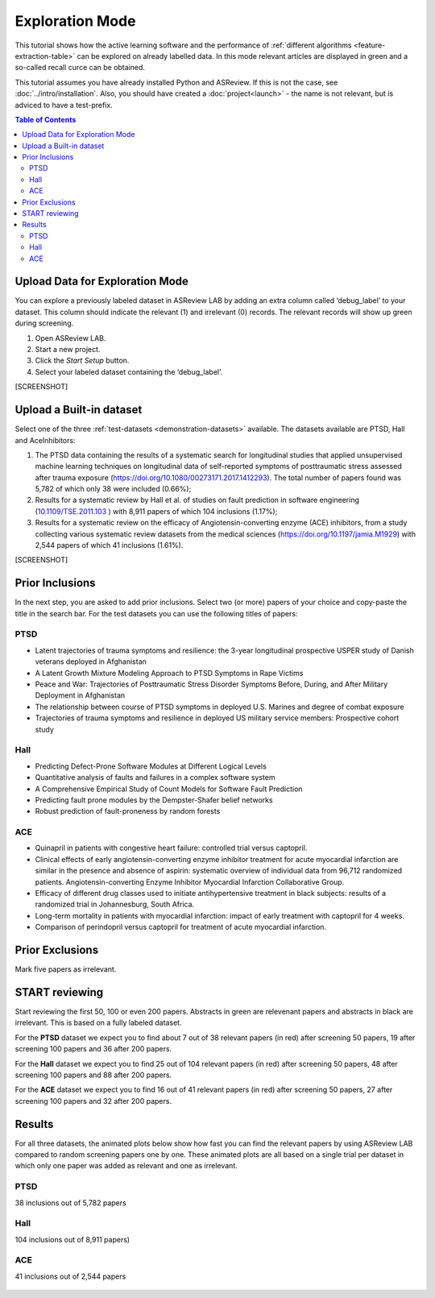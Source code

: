 Exploration Mode
================

This tutorial shows how the active learning software and the performance of
:ref:`different algorithms <feature-extraction-table>` can be explored on
already labelled data. In this mode relevant articles are displayed in green
and a so-called recall curce can be obtained.

This tutorial assumes you have already installed Python and ASReview. If this
is not the case, see :doc:`../intro/installation`. Also, you should
have created a :doc:`project<launch>` - the name is not
relevant, but is adviced to have a test-prefix.


.. contents:: Table of Contents



Upload Data for Exploration Mode
--------------------------------

You can explore a previously labeled dataset in ASReview LAB by adding an
extra column called ‘debug_label’ to your dataset. This column should indicate
the relevant (1) and irrelevant (0) records. The relevant records will show up
green during screening.

1. Open ASReview LAB.
2. Start a new project.
3. Click the *Start Setup* button.
4. Select your labeled dataset containing the ‘debug_label’.


[SCREENSHOT]


Upload a Built-in dataset
-------------------------

Select one of the three :ref:`test-datasets <demonstration-datasets>` available. The datasets
available are PTSD, Hall and AceInhibitors:

1. The PTSD data containing the results of a systematic search for
   longitudinal studies that applied unsupervised machine learning
   techniques on longitudinal data of self-reported symptoms of
   posttraumatic stress assessed after trauma exposure
   (https://doi.org/10.1080/00273171.2017.1412293). The total number of
   papers found was 5,782 of which only 38 were included (0.66%);

2. Results for a systematic review by Hall et al. of studies on fault
   prediction in software engineering
   (`10.1109/TSE.2011.103 <https://doi.org/10.1109/TSE.2011.103>`__ )
   with 8,911 papers of which 104 inclusions (1.17%);

3. Results for a systematic review on the efficacy of
   Angiotensin-converting enzyme (ACE) inhibitors, from a study
   collecting various systematic review datasets from the medical
   sciences
   (`https://doi.org/10.1197/jamia.M1929 <https://doi.org/10.1197/jamia.M1929>`__)
   with 2,544 papers of which 41 inclusions (1.61%).

[SCREENSHOT]


Prior Inclusions
----------------

In the next step, you are asked to add prior inclusions. Select two (or more)
papers of your choice and copy-paste the title in the search bar. For the test
datasets you can use the following titles of papers:

PTSD
~~~~

- Latent trajectories of trauma symptoms and resilience: the 3-year longitudinal prospective USPER study of Danish veterans deployed in Afghanistan
- A Latent Growth Mixture Modeling Approach to PTSD Symptoms in Rape Victims
- Peace and War: Trajectories of Posttraumatic Stress Disorder Symptoms Before, During, and After Military Deployment in Afghanistan
- The relationship between course of PTSD symptoms in deployed U.S. Marines and degree of combat exposure
- Trajectories of trauma symptoms and resilience in deployed US military service members: Prospective cohort study


Hall
~~~~

- Predicting Defect-Prone Software Modules at Different Logical Levels
- Quantitative analysis of faults and failures in a complex software system
- A Comprehensive Empirical Study of Count Models for Software Fault Prediction
- Predicting fault prone modules by the Dempster-Shafer belief networks
- Robust prediction of fault-proneness by random forests


ACE
~~~

- Quinapril in patients with congestive heart failure: controlled trial versus captopril.
- Clinical effects of early angiotensin-converting enzyme inhibitor treatment for acute myocardial infarction are similar in the presence and absence of aspirin: systematic overview of individual data from 96,712 randomized patients. Angiotensin-converting Enzyme Inhibitor Myocardial Infarction Collaborative Group.
- Efficacy of different drug classes used to initiate antihypertensive treatment in black subjects: results of a randomized trial in Johannesburg, South Africa.
- Long-term mortality in patients with myocardial infarction: impact of early treatment with captopril for 4 weeks.
- Comparison of perindopril versus captopril for treatment of acute myocardial infarction.


Prior Exclusions
----------------

Mark five papers as irrelevant.


START reviewing
---------------

Start reviewing the first 50, 100 or even 200 papers. Abstracts in green are
relevenant papers and abstracts in black are irrelevant. This is based on a
fully labeled dataset. 

For the **PTSD** dataset we expect you to find about 7 out of 38 relevant
papers (in red) after screening 50 papers, 19 after screening 100 papers
and 36 after 200 papers.

For the **Hall** dataset we expect you to find 25 out of 104 relevant
papers (in red) after screening 50 papers, 48 after screening 100 papers
and 88 after 200 papers.

For the **ACE** dataset we expect you to find 16 out of 41 relevant papers
(in red) after screening 50 papers, 27 after screening 100 papers and 32
after 200 papers.



Results
-------

For all three datasets, the animated plots below show how fast you can find
the relevant papers by using ASReview LAB compared to random screening papers
one by one. These animated plots are all based on a single trial per dataset
in which only one paper was added as relevant and one as irrelevant.

PTSD
~~~~

38 inclusions out of 5,782 papers

.. figure:: ../../images/gifs/ptsd_recall_slow_1trial_fancy.gif
   :alt: Recall curve for the ptsd dataset

Hall
~~~~

104 inclusions out of 8,911 papers)

.. figure:: ../../images/gifs/software_recall_slow_1trial_fancy.gif
   :alt: Recall curve for the software dataset


ACE
~~~

41 inclusions out of 2,544 papers

.. figure:: ../../images/gifs/ace_recall_slow_1trial_fancy.gif
   :alt: Recall curve for the ACE dataset
